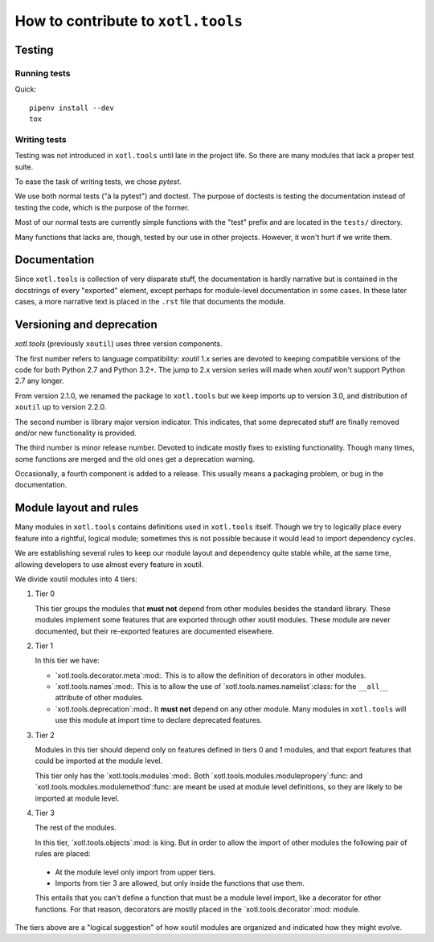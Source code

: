 =====================================
 How to contribute to ``xotl.tools``
=====================================

Testing
=======

Running tests
-------------

Quick::

  pipenv install --dev
  tox


Writing tests
-------------

Testing was not introduced in ``xotl.tools`` until late in the project life.
So there are many modules that lack a proper test suite.

To ease the task of writing tests, we chose `pytest`.

We use both normal tests ("à la pytest") and doctest.  The purpose of doctests
is testing the documentation instead of testing the code, which is the purpose
of the former.

Most of our normal tests are currently simple functions with the "test" prefix
and are located in the ``tests/`` directory.

Many functions that lacks are, though, tested by our use in other projects.
However, it won't hurt if we write them.


Documentation
=============

Since ``xotl.tools`` is collection of very disparate stuff, the documentation
is hardly narrative but is contained in the docstrings of every "exported"
element, except perhaps for module-level documentation in some cases.  In
these later cases, a more narrative text is placed in the ``.rst`` file that
documents the module.


Versioning and deprecation
==========================

`xotl.tools` (previously ``xoutil``) uses three version components.

The first number refers to language compatibility: `xoutil` 1.x series are
devoted to keeping compatible versions of the code for both Python 2.7 and
Python 3.2+.  The jump to 2.x version series will made when `xoutil` won't
support Python 2.7 any longer.

From version 2.1.0, we renamed the package to ``xotl.tools`` but we keep
imports up to version 3.0, and distribution of ``xoutil`` up to version 2.2.0.

The second number is library major version indicator.  This indicates, that
some deprecated stuff are finally removed and/or new functionality is
provided.

The third number is minor release number.  Devoted to indicate mostly fixes to
existing functionality.  Though many times, some functions are merged and the
old ones get a deprecation warning.

Occasionally, a fourth component is added to a release.  This usually means a
packaging problem, or bug in the documentation.


Module layout and rules
=======================

Many modules in ``xotl.tools`` contains definitions used in ``xotl.tools``
itself.  Though we try to logically place every feature into a rightful,
logical module; sometimes this is not possible because it would lead to import
dependency cycles.

We are establishing several rules to keep our module layout and dependency
quite stable while, at the same time, allowing developers to use almost every
feature in xoutil.

We divide xoutil modules into 4 tiers:

#. Tier 0

   This tier groups the modules that **must not** depend from other modules
   besides the standard library.  These modules implement some features that
   are exported through other xoutil modules.  These module are never
   documented, but their re-exported features are documented elsewhere.

#. Tier 1

   In this tier we have:

   - `xotl.tools.decorator.meta`:mod:.  This is to allow the definition of
     decorators in other modules.

   - `xotl.tools.names`:mod:.  This is to allow the use of
     `xotl.tools.names.namelist`:class: for the ``__all__`` attribute of other
     modules.

   - `xotl.tools.deprecation`:mod:.  It **must not** depend on any other
     module.  Many modules in ``xotl.tools`` will use this module at import
     time to declare deprecated features.

#. Tier 2

   Modules in this tier should depend only on features defined in tiers 0 and 1
   modules, and that export features that could be imported at the module
   level.

   This tier only has the `xotl.tools.modules`:mod:.  Both
   `xotl.tools.modules.modulepropery`:func: and
   `xotl.tools.modules.modulemethod`:func: are meant be used at module level
   definitions, so they are likely to be imported at module level.

#. Tier 3

   The rest of the modules.

   In this tier, `xotl.tools.objects`:mod: is king.  But in order to allow the
   import of other modules the following pair of rules are placed:

  - At the module level only import from upper tiers.

  - Imports from tier 3 are allowed, but only inside the functions that use
    them.

  This entails that you can't define a function that must be a module level
  import, like a decorator for other functions.  For that reason, decorators
  are mostly placed in the `xotl.tools.decorator`:mod: module.


The tiers above are a "logical suggestion" of how xoutil modules are organized
and indicated how they might evolve.
